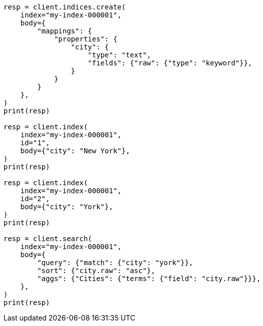 // mapping/params/multi-fields.asciidoc:10

[source, python]
----
resp = client.indices.create(
    index="my-index-000001",
    body={
        "mappings": {
            "properties": {
                "city": {
                    "type": "text",
                    "fields": {"raw": {"type": "keyword"}},
                }
            }
        }
    },
)
print(resp)

resp = client.index(
    index="my-index-000001",
    id="1",
    body={"city": "New York"},
)
print(resp)

resp = client.index(
    index="my-index-000001",
    id="2",
    body={"city": "York"},
)
print(resp)

resp = client.search(
    index="my-index-000001",
    body={
        "query": {"match": {"city": "york"}},
        "sort": {"city.raw": "asc"},
        "aggs": {"Cities": {"terms": {"field": "city.raw"}}},
    },
)
print(resp)
----